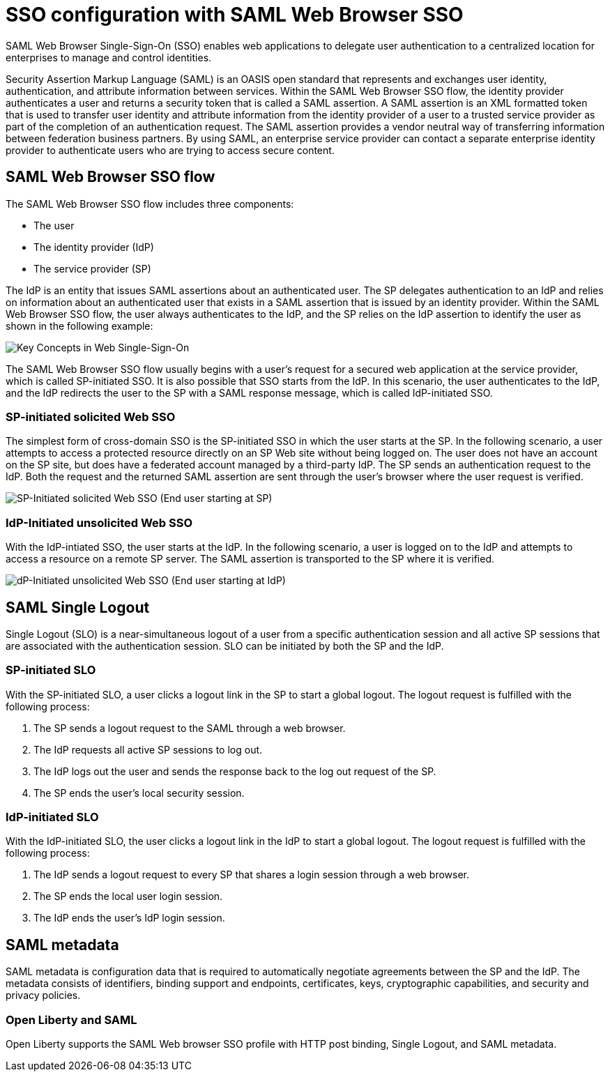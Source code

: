 // Copyright (c) 2020 IBM Corporation and others.
// Licensed under Creative Commons Attribution-NoDerivatives
// 4.0 International (CC BY-ND 4.0)
//   https://creativecommons.org/licenses/by-nd/4.0/
//
// Contributors:
//     IBM Corporation
//
:page-layout: general-reference
:page-type: general
:seo-title: SSO configuration with SAML Web Browser SSO and Web inbound propagation - OpenLiberty.io
:seo-description:
= SSO configuration with SAML Web Browser SSO

SAML Web Browser Single-Sign-On (SSO) enables web applications to delegate user authentication to a centralized location for enterprises to manage and control identities.

Security Assertion Markup Language (SAML) is an OASIS open standard that represents and exchanges user identity, authentication, and attribute information between services. Within the SAML Web Browser SSO flow, the identity provider authenticates a user and returns a security token that is called a SAML assertion. A SAML assertion is an XML formatted token that is used to transfer user identity and attribute information from the identity provider of a user to a trusted service provider as part of the completion of an authentication request. The SAML assertion provides a vendor neutral way of transferring information between federation business partners. By using SAML, an enterprise service provider can contact a separate enterprise identity provider to authenticate users who are trying to access secure content.

== SAML Web Browser SSO flow

The SAML Web Browser SSO flow includes three components:

* The user
* The identity provider (IdP)
* The service provider (SP)

The IdP is an entity that issues SAML assertions about an authenticated user. The SP delegates authentication to an IdP and relies on information about an authenticated user that exists in a SAML assertion that is issued by an identity provider. Within the SAML Web Browser SSO flow, the user always authenticates to the IdP, and the SP relies on the IdP assertion to identify the user as shown in the following example:

image::/docs/img/saml_actor.gif[Key Concepts in Web Single-Sign-On]

The SAML Web Browser SSO flow usually begins with a user's request for a secured web application at the service provider, which is called SP-initiated SSO. It is also possible that SSO starts from the IdP. In this scenario, the user authenticates to the IdP, and the IdP redirects the user to the SP with a SAML response message, which is called IdP-initiated SSO.

=== SP-initiated solicited Web SSO
The simplest form of cross-domain SSO is the SP-initiated SSO in which the user starts at the SP. In the following scenario, a user attempts to access a protected resource directly on an SP Web site without being logged on. The user does not have an account on the SP site, but does have a federated account managed by a third-party IdP. The SP sends an authentication request to the IdP. Both the request and the returned SAML assertion are sent through the user’s browser where the user request is verified.

image::/docs/img/saml_sp_sso.gif[SP-Initiated solicited Web SSO (End user starting at SP)]

=== IdP-Initiated unsolicited Web SSO
With the IdP-intiated SSO, the user starts at the IdP. In the following scenario, a user is logged on to the IdP and attempts to access a resource on a remote SP server. The SAML assertion is transported to the SP where it is verified.

image::/docs/img/saml_idp_sso.gif[dP-Initiated unsolicited Web SSO (End user starting at IdP)]

== SAML Single Logout
Single Logout (SLO) is a near-simultaneous logout of a user from a specific authentication session and all active SP sessions that are associated with the authentication session. SLO can be initiated by both the SP and the IdP.

=== SP-initiated SLO
With the SP-initiated SLO, a user clicks a logout link in the SP to start a global logout. The logout request is fulfilled with the following process:

1. The SP sends a logout request to the SAML through a web browser.
2. The IdP requests all active SP sessions to log out.
3. The IdP logs out the user and sends the response back to the log out request of the SP.
4. The SP ends the user's local security session.

=== IdP-initiated SLO
With the IdP-initiated SLO, the user clicks a logout link in the IdP to start a global logout. The logout request is fulfilled with the following process:

1. The IdP sends a logout request to every SP that shares a login session through a web browser.
2. The SP ends the local user login session.
3. The IdP ends the user's IdP login session.

== SAML metadata
SAML metadata is configuration data that is required to automatically negotiate agreements between the SP and the IdP. The metadata consists of identifiers, binding support and endpoints, certificates, keys, cryptographic capabilities, and security and privacy policies.

=== Open Liberty and SAML
Open Liberty supports the SAML Web browser SSO profile with HTTP post binding, Single Logout, and SAML metadata.
